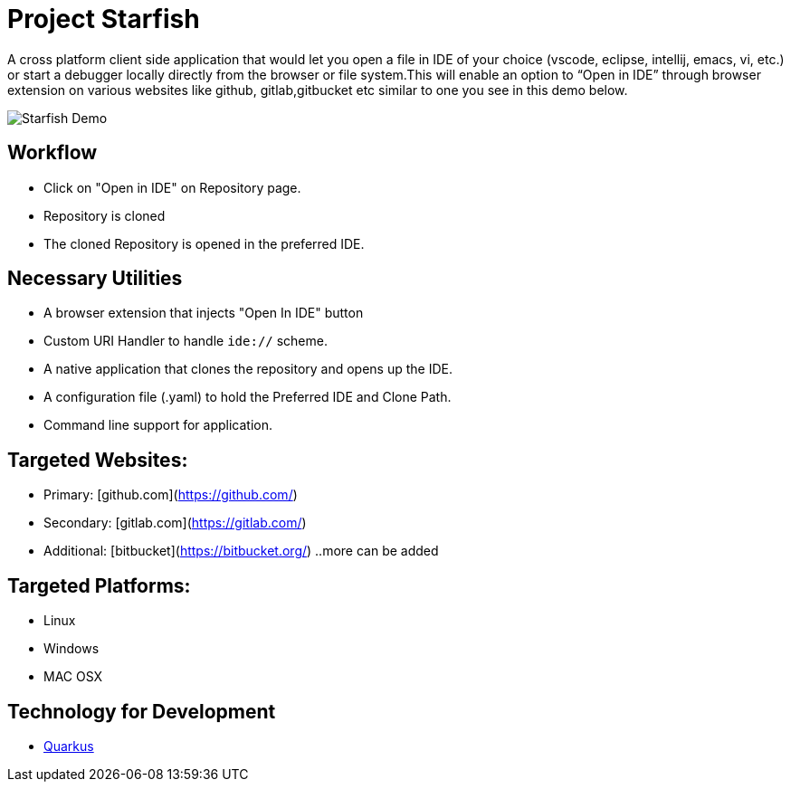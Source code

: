 # Project Starfish 

A  cross platform client side application that would let you open a file in IDE of your choice (vscode, eclipse, intellij, emacs, vi, etc.) or start a debugger locally directly from the browser or file system.This will enable an option to “Open in IDE” through browser extension on various websites like github, gitlab,gitbucket etc similar to one you see in this demo below.

image::https://user-images.githubusercontent.com/31308705/79685056-61078280-8253-11ea-8ac1-aab1531ca0ab.gif[Starfish Demo]

## Workflow
- Click on "Open in IDE" on Repository page.
- Repository is cloned
- The cloned Repository is opened in the preferred IDE.

## Necessary Utilities 
- A browser extension that injects "Open In IDE" button 
- Custom URI Handler to handle `ide://` scheme.
- A native application that clones the repository and opens up the IDE.
- A configuration file (.yaml) to hold the Preferred IDE and Clone Path.
- Command line support for application.

## Targeted Websites:
- Primary: [github.com](https://github.com/)
- Secondary: [gitlab.com](https://gitlab.com/)
- Additional: [bitbucket](https://bitbucket.org/)
..more can be added

## Targeted Platforms:
- Linux
- Windows
- MAC OSX

## Technology for Development
- https://quarkus.io/[Quarkus]
